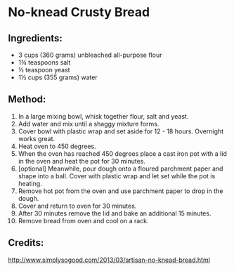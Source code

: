 #+STARTUP: showeverything
* No-knead Crusty Bread

** Ingredients:
- 3  cups (360 grams) unbleached all-purpose flour
- 1¾ teaspoons salt
-  ½ teaspoon yeast
- 1½ cups (355 grams) water

** Method:
1. In a large mixing bowl, whisk together flour, salt and yeast.
2. Add water and mix until a shaggy mixture forms.
3. Cover bowl with plastic wrap and set aside for 12 - 18 hours.
   Overnight works great.
4. Heat oven to 450 degrees.
5. When the oven has reached 450 degrees place a cast iron pot with a lid in the oven and heat the pot for 30 minutes.
6. [optional] Meanwhile, pour dough onto a floured parchment paper and shape into a ball. Cover with plastic wrap and let set while the pot is heating.
7. Remove hot pot from the oven and use parchment paper to drop in the dough.
8. Cover and return to oven for 30 minutes.
9. After 30 minutes remove the lid and bake an additional 15 minutes.
10. Remove bread from oven and cool on a rack.

** Credits:
http://www.simplysogood.com/2013/03/artisan-no-knead-bread.html
